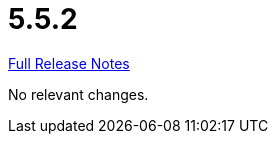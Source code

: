 // SPDX-FileCopyrightText: 2023 Artemis Changelog Contributors
//
// SPDX-License-Identifier: CC-BY-SA-4.0

= 5.5.2

link:https://github.com/ls1intum/Artemis/releases/tag/5.5.2[Full Release Notes]

No relevant changes.
